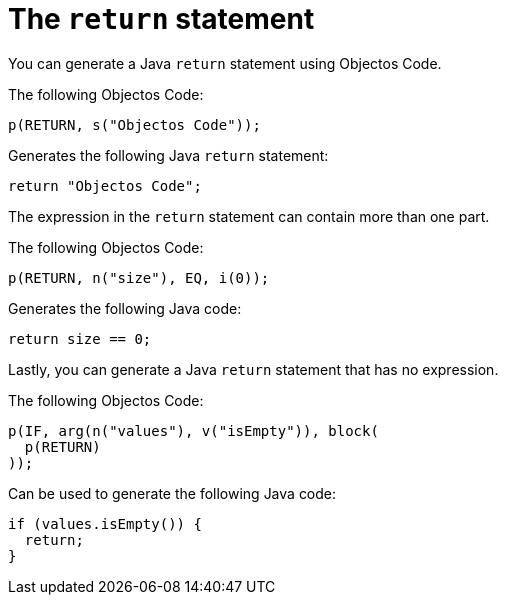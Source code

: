 = The `return` statement

You can generate a Java `return` statement using Objectos Code.

The following Objectos Code:

[,java]
----
p(RETURN, s("Objectos Code"));
----

Generates the following Java `return` statement:

[,java]
----
return "Objectos Code";
----

The expression in the `return` statement can contain more than one part.

The following Objectos Code:

[,java]
----
p(RETURN, n("size"), EQ, i(0));
----

Generates the following Java code:

[,java]
----
return size == 0;
----

Lastly, you can generate a Java `return` statement that has no expression.

The following Objectos Code:

[,java]
----
p(IF, arg(n("values"), v("isEmpty")), block(
  p(RETURN)
));
----
 
Can be used to generate the following Java code:
 
[,java]
----
if (values.isEmpty()) {
  return;
}
----